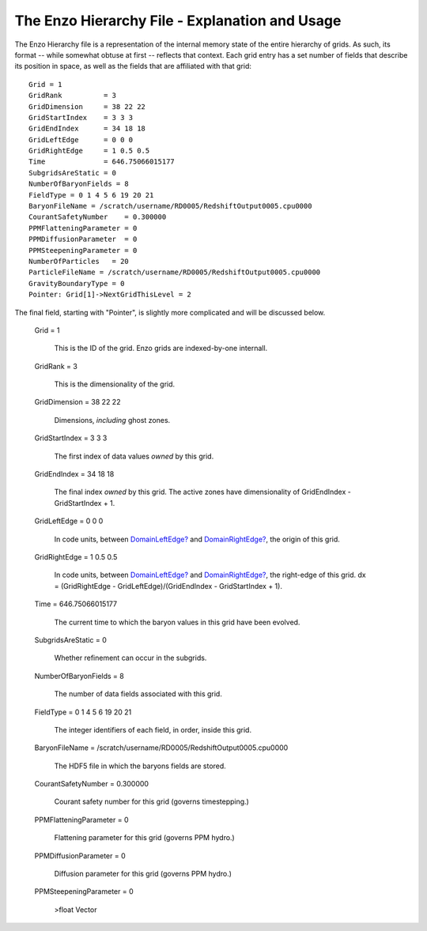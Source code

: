 The Enzo Hierarchy File - Explanation and Usage
===============================================

The Enzo Hierarchy file is a representation of the internal memory
state of the entire hierarchy of grids. As such, its format --
while somewhat obtuse at first -- reflects that context. Each grid
entry has a set number of fields that describe its position in
space, as well as the fields that are affiliated with that grid:

::

    Grid = 1
    GridRank          = 3
    GridDimension     = 38 22 22 
    GridStartIndex    = 3 3 3 
    GridEndIndex      = 34 18 18 
    GridLeftEdge      = 0 0 0 
    GridRightEdge     = 1 0.5 0.5 
    Time              = 646.75066015177
    SubgridsAreStatic = 0
    NumberOfBaryonFields = 8
    FieldType = 0 1 4 5 6 19 20 21 
    BaryonFileName = /scratch/username/RD0005/RedshiftOutput0005.cpu0000
    CourantSafetyNumber    = 0.300000
    PPMFlatteningParameter = 0
    PPMDiffusionParameter  = 0
    PPMSteepeningParameter = 0
    NumberOfParticles   = 20
    ParticleFileName = /scratch/username/RD0005/RedshiftOutput0005.cpu0000
    GravityBoundaryType = 0
    Pointer: Grid[1]->NextGridThisLevel = 2

The final field, starting with "Pointer", is slightly more
complicated and will be discussed below.

    Grid = 1

        This is the ID of the grid. Enzo grids are indexed-by-one
        internall.


    GridRank = 3

        This is the dimensionality of the grid.


    GridDimension = 38 22 22

        Dimensions, *including* ghost zones.


    GridStartIndex = 3 3 3

        The first index of data values *owned* by this grid.


    GridEndIndex = 34 18 18

        The final index *owned* by this grid. The active zones have
        dimensionality of GridEndIndex - GridStartIndex + 1.


    GridLeftEdge = 0 0 0

        In code units, between `DomainLeftEdge? </wiki/DomainLeftEdge>`_
        and `DomainRightEdge? </wiki/DomainRightEdge>`_, the origin of this
        grid.


    GridRightEdge = 1 0.5 0.5

        In code units, between `DomainLeftEdge? </wiki/DomainLeftEdge>`_
        and `DomainRightEdge? </wiki/DomainRightEdge>`_, the right-edge of
        this grid. dx = (GridRightEdge - GridLeftEdge)/(GridEndIndex -
        GridStartIndex + 1).


    Time = 646.75066015177

        The current time to which the baryon values in this grid have been
        evolved.


    SubgridsAreStatic = 0

        Whether refinement can occur in the subgrids.


    NumberOfBaryonFields = 8

        The number of data fields associated with this grid.


    FieldType = 0 1 4 5 6 19 20 21

        The integer identifiers of each field, in order, inside this
        grid.


    BaryonFileName =
    /scratch/username/RD0005/RedshiftOutput0005.cpu0000

        The HDF5 file in which the baryons fields are stored.


    CourantSafetyNumber = 0.300000

        Courant safety number for this grid (governs timestepping.)


    PPMFlatteningParameter = 0

        Flattening parameter for this grid (governs PPM hydro.)


    PPMDiffusionParameter = 0

        Diffusion parameter for this grid (governs PPM hydro.)


    PPMSteepeningParameter = 0

                                                                                                                                                                                                                                                                                                                                                                                                                                                                                                                                                                                                                                                                                                                                                                                                                                                                                                                                                                                                                                                                                                                                                                                                                                                                                                                                                                                                                                                                                                                                                                                                                                                                                                                                                                                                                                                                                                                                                                                                                                                                                                                                                                                                                                                                                                                                                                                                                                                                                                                                                                                                                                                                                                                                                                                                                                                                                                                                                                                                                                                                                                                                                                                                                                                                                                                                                                                                                                                                                                                                                                                                                                                                                                                                                                                                                                                                                                                                                                                                                                                                                                                                                                                                                                                                                                                                                                                                                                                                                                                                                                                                                                                                                                                                                                                                                                                                                                                                                                                                                                                                                                                                                                                                                                                                                                                                                                                                                                                                                                                                                                                                                                                                                                                                                                                                                                                                                                                                                                                                                                                                                                                                                                                                                                                                                                                                                                                                                                                                                                                                                                                                                                                                                                                                                                                                                                                                                                                                                                                                                                                                                                                                                                                                                                                                                                                                                                                                                                                                                                                                                                                                                                                                                                                                                                                                                                                                                                                                                                                                                                                                                                                                                                                                                                                                                                                                                                                                                                                                                                                                        >float
        Vector



